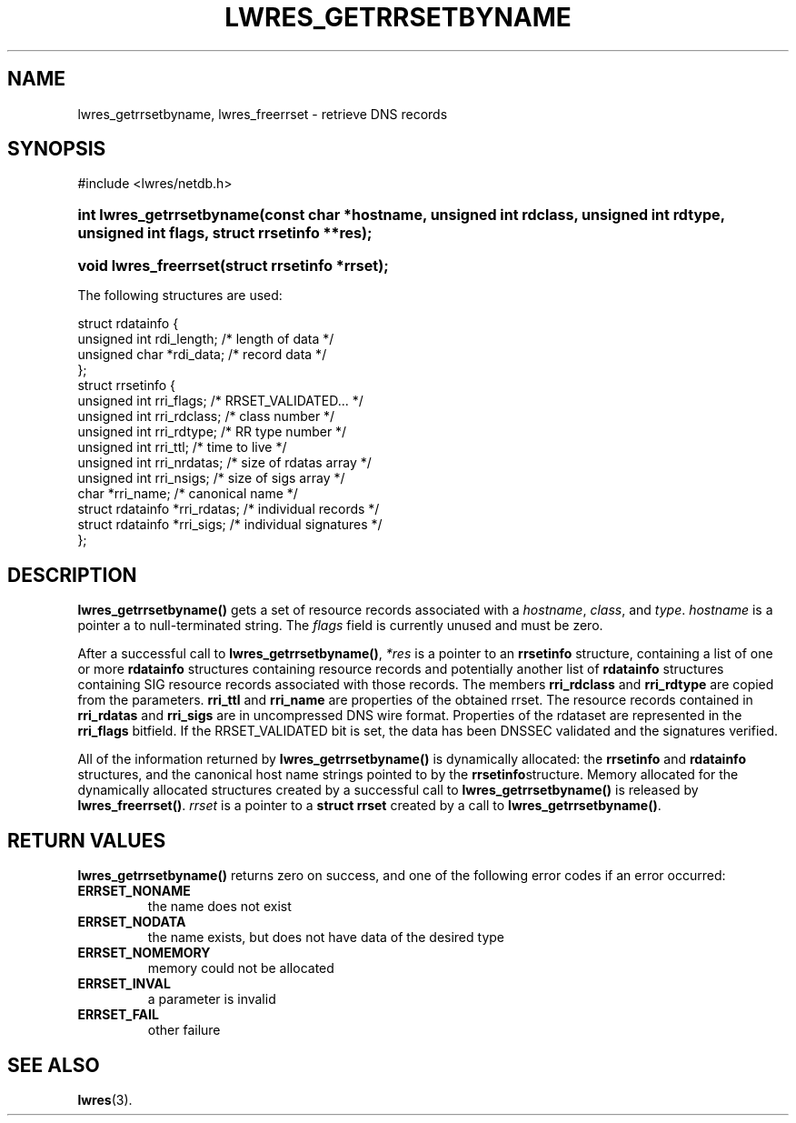 .\" Copyright (C) 2004, 2005 Internet Systems Consortium, Inc. ("ISC")
.\" Copyright (C) 2000, 2001 Internet Software Consortium.
.\" 
.\" Permission to use, copy, modify, and distribute this software for any
.\" purpose with or without fee is hereby granted, provided that the above
.\" copyright notice and this permission notice appear in all copies.
.\" 
.\" THE SOFTWARE IS PROVIDED "AS IS" AND ISC DISCLAIMS ALL WARRANTIES WITH
.\" REGARD TO THIS SOFTWARE INCLUDING ALL IMPLIED WARRANTIES OF MERCHANTABILITY
.\" AND FITNESS. IN NO EVENT SHALL ISC BE LIABLE FOR ANY SPECIAL, DIRECT,
.\" INDIRECT, OR CONSEQUENTIAL DAMAGES OR ANY DAMAGES WHATSOEVER RESULTING FROM
.\" LOSS OF USE, DATA OR PROFITS, WHETHER IN AN ACTION OF CONTRACT, NEGLIGENCE
.\" OR OTHER TORTIOUS ACTION, ARISING OUT OF OR IN CONNECTION WITH THE USE OR
.\" PERFORMANCE OF THIS SOFTWARE.
.\"
.\" $Id: lwres_getrrsetbyname.3,v 1.1.1.2 2006-02-25 02:32:14 laffer1 Exp $
.\"
.hy 0
.ad l
.\" ** You probably do not want to edit this file directly **
.\" It was generated using the DocBook XSL Stylesheets (version 1.69.1).
.\" Instead of manually editing it, you probably should edit the DocBook XML
.\" source for it and then use the DocBook XSL Stylesheets to regenerate it.
.TH "LWRES_GETRRSETBYNAME" "3" "Oct 18, 2000" "BIND9" "BIND9"
.\" disable hyphenation
.nh
.\" disable justification (adjust text to left margin only)
.ad l
.SH "NAME"
lwres_getrrsetbyname, lwres_freerrset \- retrieve DNS records
.SH "SYNOPSIS"
.nf
#include <lwres/netdb.h>
.fi
.HP 25
\fBint\ \fBlwres_getrrsetbyname\fR\fR\fB(\fR\fBconst\ char\ *hostname\fR\fB, \fR\fBunsigned\ int\ rdclass\fR\fB, \fR\fBunsigned\ int\ rdtype\fR\fB, \fR\fBunsigned\ int\ flags\fR\fB, \fR\fBstruct\ rrsetinfo\ **res\fR\fB);\fR
.HP 21
\fBvoid\ \fBlwres_freerrset\fR\fR\fB(\fR\fBstruct\ rrsetinfo\ *rrset\fR\fB);\fR
.PP
The following structures are used:
.sp
.nf
struct  rdatainfo {
        unsigned int            rdi_length;     /* length of data */
        unsigned char           *rdi_data;      /* record data */
};
struct  rrsetinfo {
        unsigned int            rri_flags;      /* RRSET_VALIDATED... */
        unsigned int            rri_rdclass;    /* class number */
        unsigned int            rri_rdtype;     /* RR type number */
        unsigned int            rri_ttl;        /* time to live */
        unsigned int            rri_nrdatas;    /* size of rdatas array */
        unsigned int            rri_nsigs;      /* size of sigs array */
        char                    *rri_name;      /* canonical name */
        struct rdatainfo        *rri_rdatas;    /* individual records */
        struct rdatainfo        *rri_sigs;      /* individual signatures */
};
.fi
.sp
.SH "DESCRIPTION"
.PP
\fBlwres_getrrsetbyname()\fR
gets a set of resource records associated with a
\fIhostname\fR,
\fIclass\fR, and
\fItype\fR.
\fIhostname\fR
is a pointer a to null\-terminated string. The
\fIflags\fR
field is currently unused and must be zero.
.PP
After a successful call to
\fBlwres_getrrsetbyname()\fR,
\fI*res\fR
is a pointer to an
\fBrrsetinfo\fR
structure, containing a list of one or more
\fBrdatainfo\fR
structures containing resource records and potentially another list of
\fBrdatainfo\fR
structures containing SIG resource records associated with those records. The members
\fBrri_rdclass\fR
and
\fBrri_rdtype\fR
are copied from the parameters.
\fBrri_ttl\fR
and
\fBrri_name\fR
are properties of the obtained rrset. The resource records contained in
\fBrri_rdatas\fR
and
\fBrri_sigs\fR
are in uncompressed DNS wire format. Properties of the rdataset are represented in the
\fBrri_flags\fR
bitfield. If the RRSET_VALIDATED bit is set, the data has been DNSSEC validated and the signatures verified.
.PP
All of the information returned by
\fBlwres_getrrsetbyname()\fR
is dynamically allocated: the
\fBrrsetinfo\fR
and
\fBrdatainfo\fR
structures, and the canonical host name strings pointed to by the
\fBrrsetinfo\fRstructure. Memory allocated for the dynamically allocated structures created by a successful call to
\fBlwres_getrrsetbyname()\fR
is released by
\fBlwres_freerrset()\fR.
\fIrrset\fR
is a pointer to a
\fBstruct rrset\fR
created by a call to
\fBlwres_getrrsetbyname()\fR.
.PP
.SH "RETURN VALUES"
.PP
\fBlwres_getrrsetbyname()\fR
returns zero on success, and one of the following error codes if an error occurred:
.TP
\fBERRSET_NONAME\fR
the name does not exist
.TP
\fBERRSET_NODATA\fR
the name exists, but does not have data of the desired type
.TP
\fBERRSET_NOMEMORY\fR
memory could not be allocated
.TP
\fBERRSET_INVAL\fR
a parameter is invalid
.TP
\fBERRSET_FAIL\fR
other failure
.TP
.SH "SEE ALSO"
.PP
\fBlwres\fR(3).
